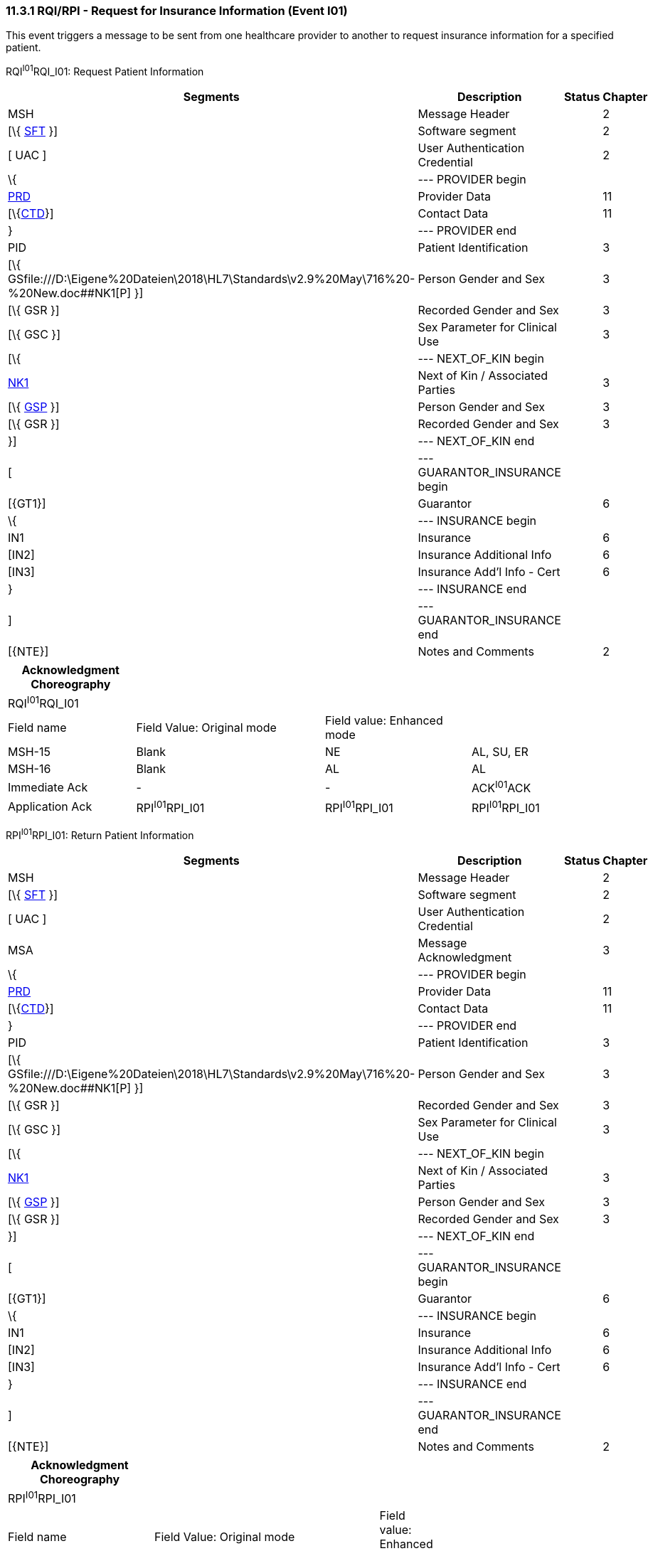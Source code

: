 === 11.3.1 RQI/RPI - Request for Insurance Information (Event I01) 

This event triggers a message to be sent from one healthcare provider to another to request insurance information for a specified patient.

RQI^I01^RQI_I01: Request Patient Information

[width="99%",cols="33%,47%,9%,11%",options="header",]
|===
|Segments |Description |Status |Chapter
|MSH |Message Header | |2
|[\{ link:#SFT[SFT] }] |Software segment | |2
|[ UAC ] |User Authentication Credential | |2
|\{ |--- PROVIDER begin | |
|link:#PRD[PRD] |Provider Data | |11
|[\{link:#CTD[CTD]}] |Contact Data | |11
|} |--- PROVIDER end | |
|PID |Patient Identification | |3
|[\{ GSfile:///D:\Eigene%20Dateien\2018\HL7\Standards\v2.9%20May\716%20-%20New.doc##NK1[P] }] |Person Gender and Sex | |3
|[\{ GSR }] |Recorded Gender and Sex | |3
|[\{ GSC }] |Sex Parameter for Clinical Use | |3
|[\{ |--- NEXT_OF_KIN begin | |
|file:///D:\Eigene%20Dateien\2018\HL7\Standards\v2.9%20May\716%20-%20New.doc##NK1[NK1] |Next of Kin / Associated Parties | |3
|[\{ file:///D:\Eigene%20Dateien\2018\HL7\Standards\v2.9%20May\716%20-%20New.doc##NK1[GSP] }] |Person Gender and Sex | |3
|[\{ GSR }] |Recorded Gender and Sex | |3
|}] |--- NEXT_OF_KIN end | |
|[ |--- GUARANTOR_INSURANCE begin | |
|[\{GT1}] |Guarantor | |6
|\{ |--- INSURANCE begin | |
|IN1 |Insurance | |6
|[IN2] |Insurance Additional Info | |6
|[IN3] |Insurance Add'l Info - Cert | |6
|} |--- INSURANCE end | |
|] |--- GUARANTOR_INSURANCE end | |
|[\{NTE}] |Notes and Comments | |2
|===

[width="100%",cols="21%,31%,24%,24%",options="header",]
|===
|Acknowledgment Choreography | | |
|RQI^I01^RQI_I01 | | |
|Field name |Field Value: Original mode |Field value: Enhanced mode |
|MSH-15 |Blank |NE |AL, SU, ER
|MSH-16 |Blank |AL |AL
|Immediate Ack |- |- |ACK^I01^ACK
|Application Ack |RPI^I01^RPI_I01 |RPI^I01^RPI_I01 |RPI^I01^RPI_I01
|===

RPI^I01^RPI_I01: Return Patient Information

[width="99%",cols="33%,47%,9%,11%",options="header",]
|===
|Segments |Description |Status |Chapter
|MSH |Message Header | |2
|[\{ link:#SFT[SFT] }] |Software segment | |2
|[ UAC ] |User Authentication Credential | |2
|MSA |Message Acknowledgment | |3
|\{ |--- PROVIDER begin | |
|link:#PRD[PRD] |Provider Data | |11
|[\{link:#CTD[CTD]}] |Contact Data | |11
|} |--- PROVIDER end | |
|PID |Patient Identification | |3
|[\{ GSfile:///D:\Eigene%20Dateien\2018\HL7\Standards\v2.9%20May\716%20-%20New.doc##NK1[P] }] |Person Gender and Sex | |3
|[\{ GSR }] |Recorded Gender and Sex | |3
|[\{ GSC }] |Sex Parameter for Clinical Use | |3
|[\{ |--- NEXT_OF_KIN begin | |
|file:///D:\Eigene%20Dateien\2018\HL7\Standards\v2.9%20May\716%20-%20New.doc##NK1[NK1] |Next of Kin / Associated Parties | |3
|[\{ file:///D:\Eigene%20Dateien\2018\HL7\Standards\v2.9%20May\716%20-%20New.doc##NK1[GSP] }] |Person Gender and Sex | |3
|[\{ GSR }] |Recorded Gender and Sex | |3
|}] |--- NEXT_OF_KIN end | |
|[ |--- GUARANTOR_INSURANCE begin | |
|[\{GT1}] |Guarantor | |6
|\{ |--- INSURANCE begin | |
|IN1 |Insurance | |6
|[IN2] |Insurance Additional Info | |6
|[IN3] |Insurance Add'l Info - Cert | |6
|} |--- INSURANCE end | |
|] |--- GUARANTOR_INSURANCE end | |
|[\{NTE}] |Notes and Comments | |2
|===

[width="100%",cols="24%,37%,10%,29%",options="header",]
|===
|Acknowledgment Choreography | | |
|RPI^I01^RPI_I01 | | |
|Field name |Field Value: Original mode |Field value: Enhanced mode |
|MSH-15 |Blank |NE |AL, SU, ER
|MSH-16 |Blank |NE |NE
|Immediate Ack |- |- |ACK^I02^ACK
|Application Ack |- |- |-
|===

